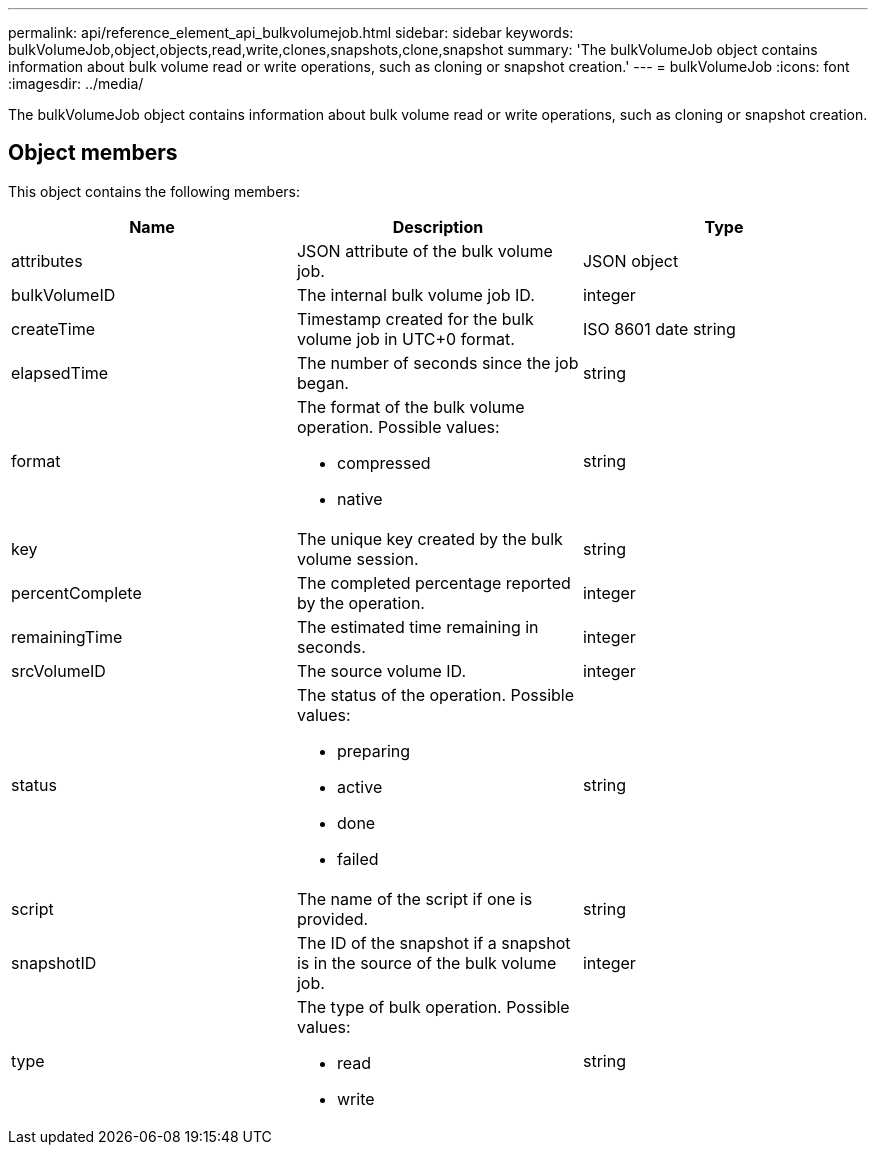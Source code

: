 ---
permalink: api/reference_element_api_bulkvolumejob.html
sidebar: sidebar
keywords: bulkVolumeJob,object,objects,read,write,clones,snapshots,clone,snapshot
summary: 'The bulkVolumeJob object contains information about bulk volume read or write operations, such as cloning or snapshot creation.'
---
= bulkVolumeJob
:icons: font
:imagesdir: ../media/

[.lead]
The bulkVolumeJob object contains information about bulk volume read or write operations, such as cloning or snapshot creation.

== Object members

This object contains the following members:

[options="header"]
|===
|Name |Description |Type
a|
attributes
a|
JSON attribute of the bulk volume job.
a|
JSON object
a|
bulkVolumeID
a|
The internal bulk volume job ID.
a|
integer
a|
createTime
a|
Timestamp created for the bulk volume job in UTC+0 format.
a|
ISO 8601 date string
a|
elapsedTime
a|
The number of seconds since the job began.
a|
string
a|
format
a|
The format of the bulk volume operation. Possible values:

* compressed
* native

a|
string
a|
key
a|
The unique key created by the bulk volume session.
a|
string
a|
percentComplete
a|
The completed percentage reported by the operation.
a|
integer
a|
remainingTime
a|
The estimated time remaining in seconds.
a|
integer
a|
srcVolumeID
a|
The source volume ID.
a|
integer
a|
status
a|
The status of the operation. Possible values:

* preparing
* active
* done
* failed

a|
string
a|
script
a|
The name of the script if one is provided.
a|
string
a|
snapshotID
a|
The ID of the snapshot if a snapshot is in the source of the bulk volume job.
a|
integer
a|
type
a|
The type of bulk operation. Possible values:

* read
* write

a|
string
|===
